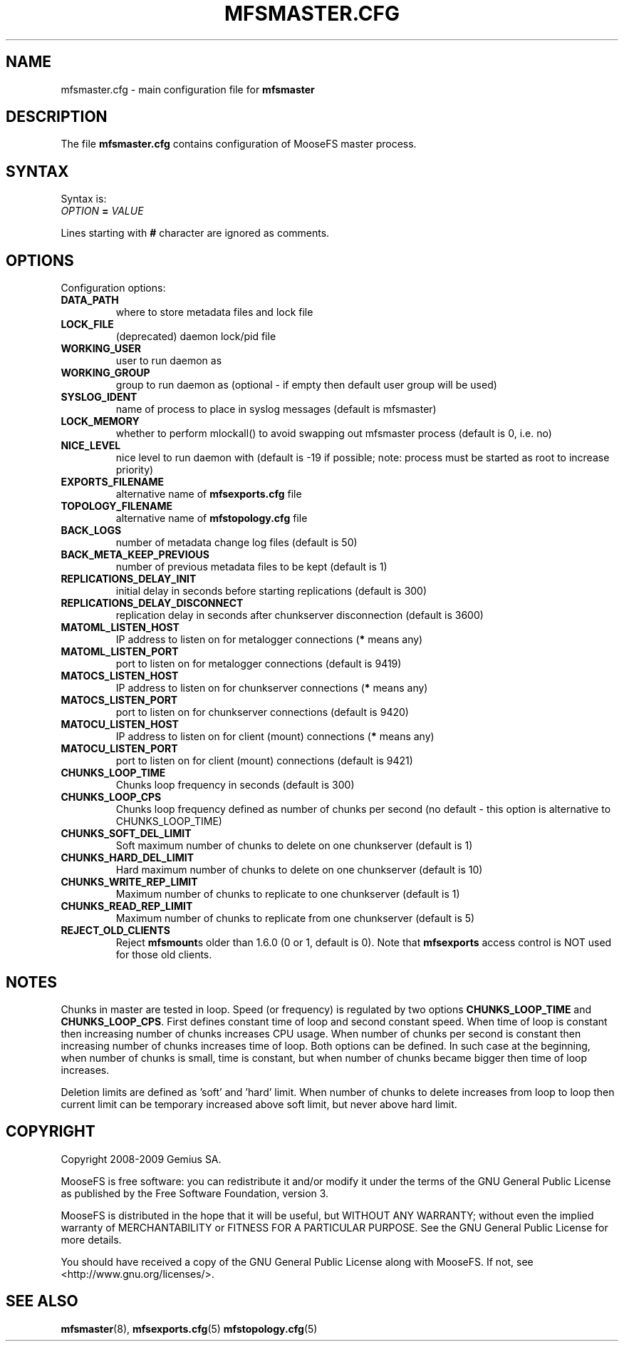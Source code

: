 .TH MFSMASTER.CFG "5" "February 2012" "MooseFS 1.6.26"
.SH NAME
mfsmaster.cfg \- main configuration file for \fBmfsmaster\fP
.SH DESCRIPTION
The file \fBmfsmaster.cfg\fP contains configuration of MooseFS master process.
.SH SYNTAX
.PP
Syntax is:
.TP
\fIOPTION\fP \fB=\fP \fIVALUE\fP
.PP
Lines starting with \fB#\fP character are ignored as comments.
.SH OPTIONS
Configuration options:
.TP
\fBDATA_PATH\fP
where to store metadata files and lock file
.TP
\fBLOCK_FILE\fP
(deprecated)
daemon lock/pid file
.TP
\fBWORKING_USER\fP
user to run daemon as
.TP
\fBWORKING_GROUP\fP
group to run daemon as (optional - if empty then default user group will be used)
.TP
\fBSYSLOG_IDENT\fP
name of process to place in syslog messages (default is mfsmaster)
.TP
\fBLOCK_MEMORY\fP
whether to perform mlockall() to avoid swapping out mfsmaster process (default is 0, i.e. no)
.TP
\fBNICE_LEVEL\fP
nice level to run daemon with (default is -19 if possible; note: process must be started as root to increase priority)
.TP
\fBEXPORTS_FILENAME\fP
alternative name of \fBmfsexports.cfg\fP file
.TP
\fBTOPOLOGY_FILENAME\fP
alternative name of \fBmfstopology.cfg\fP file
.TP
\fBBACK_LOGS\fP
number of metadata change log files (default is 50)
.TP
\fBBACK_META_KEEP_PREVIOUS\fP
number of previous metadata files to be kept (default is 1)
.TP
\fBREPLICATIONS_DELAY_INIT\fP
initial delay in seconds before starting replications (default is 300)
.TP
\fBREPLICATIONS_DELAY_DISCONNECT\fP
replication delay in seconds after chunkserver disconnection (default is 3600)
.TP
\fBMATOML_LISTEN_HOST\fP
IP address to listen on for metalogger connections (\fB*\fP means any)
.TP
\fBMATOML_LISTEN_PORT\fP
port to listen on for metalogger connections (default is 9419)
.TP
\fBMATOCS_LISTEN_HOST\fP
IP address to listen on for chunkserver connections (\fB*\fP means any)
.TP
\fBMATOCS_LISTEN_PORT\fP
port to listen on for chunkserver connections (default is 9420)
.TP
\fBMATOCU_LISTEN_HOST\fP
IP address to listen on for client (mount) connections (\fB*\fP means any)
.TP
\fBMATOCU_LISTEN_PORT\fP
port to listen on for client (mount) connections (default is 9421)
.TP
\fBCHUNKS_LOOP_TIME\fP
Chunks loop frequency in seconds (default is 300)
.TP
\fBCHUNKS_LOOP_CPS\fP
Chunks loop frequency defined as number of chunks per second (no default - this option is alternative to CHUNKS_LOOP_TIME)
.TP
\fBCHUNKS_SOFT_DEL_LIMIT\fP
Soft maximum number of chunks to delete on one chunkserver (default is 1)
.TP
\fBCHUNKS_HARD_DEL_LIMIT\fP
Hard maximum number of chunks to delete on one chunkserver (default is 10)
.TP
\fBCHUNKS_WRITE_REP_LIMIT\fP
Maximum number of chunks to replicate to one chunkserver (default is 1)
.TP
\fBCHUNKS_READ_REP_LIMIT\fP
Maximum number of chunks to replicate from one chunkserver (default is 5)
.TP
\fBREJECT_OLD_CLIENTS\fP
Reject \fBmfsmount\fPs older than 1.6.0 (0 or 1, default is 0).
Note that \fBmfsexports\fP access control is NOT used for those old
clients.
.SH NOTES
.PP
Chunks in master are tested in loop. Speed (or frequency) is regulated by two options \fBCHUNKS_LOOP_TIME\fP and \fBCHUNKS_LOOP_CPS\fP. First defines constant time of loop and second constant speed. When time of loop is constant then increasing number of chunks increases CPU usage. When number of chunks per second is constant then increasing number of chunks increases time of loop. Both options can be defined. In such case at the beginning, when number of chunks is small, time is constant, but when number of chunks became bigger then time of loop increases.
.PP
Deletion limits are defined as 'soft' and 'hard' limit. When number of chunks to delete increases from loop to loop then current limit can be temporary increased above soft limit, but never above hard limit.
.SH COPYRIGHT
Copyright 2008-2009 Gemius SA.

MooseFS is free software: you can redistribute it and/or modify
it under the terms of the GNU General Public License as published by
the Free Software Foundation, version 3.

MooseFS is distributed in the hope that it will be useful,
but WITHOUT ANY WARRANTY; without even the implied warranty of
MERCHANTABILITY or FITNESS FOR A PARTICULAR PURPOSE.  See the
GNU General Public License for more details.

You should have received a copy of the GNU General Public License
along with MooseFS.  If not, see <http://www.gnu.org/licenses/>.
.SH "SEE ALSO"
.BR mfsmaster (8),
.BR mfsexports.cfg (5)
.BR mfstopology.cfg (5)
